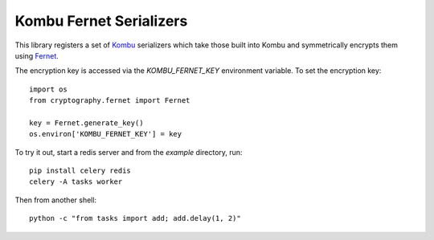 ========================
Kombu Fernet Serializers
========================

This library registers a set of `Kombu`_ serializers which take those built into
Kombu and symmetrically encrypts them using `Fernet`_.

The encryption key is accessed via the `KOMBU_FERNET_KEY` environment variable.
To set the encryption key::

    import os
    from cryptography.fernet import Fernet

    key = Fernet.generate_key()
    os.environ['KOMBU_FERNET_KEY'] = key


To try it out, start a redis server and from the `example` directory, run::

    pip install celery redis
    celery -A tasks worker

Then from another shell::

    python -c "from tasks import add; add.delay(1, 2)"

.. _`Kombu`: http://kombu.readthedocs.org/en/latest/
.. _`Fernet`: http://cryptography.readthedocs.org/en/latest/fernet/
.. _`Celery`: http://celery.readthedocs.org/en/latest/
